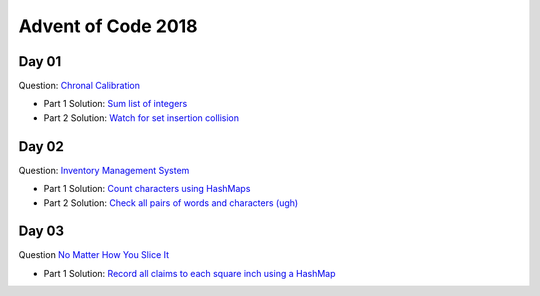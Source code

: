 Advent of Code 2018
===================

Day 01
------

Question: `Chronal Calibration <https://adventofcode.com/2018/day/1>`_

- Part 1 Solution: `Sum list of integers </src/bin/day01a.rs>`_
- Part 2 Solution: `Watch for set insertion collision </src/bin/day01b.rs>`_

Day 02
------

Question: `Inventory Management System <https://adventofcode.com/2018/day/2>`_

- Part 1 Solution: `Count characters using HashMaps </src/bin/day02a.rs>`_
- Part 2 Solution: `Check all pairs of words and characters (ugh) </src/bin/day02b.rs>`_

Day 03
------

Question `No Matter How You Slice It <https://adventofcode.com/2018/day/3>`_

- Part 1 Solution: `Record all claims to each square inch using a HashMap <src/bin/day03a.rs>`_
